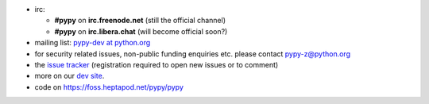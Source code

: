 .. title: Contact
.. slug: contact
.. date: 2019-12-28 16:14:02 UTC
.. tags: 
.. category: 
.. link: 
.. description: 


* irc:

  * **#pypy** on **irc.freenode.net** (still the official channel)
  * **#pypy** on **irc.libera.chat** (will become official soon?)

* mailing list: `pypy-dev at python.org`__

* for security related issues, non-public funding enquiries etc. please contact pypy-z@python.org

* the `issue tracker`_ (registration required to open new issues or to comment)

* more on our `dev site`_.

* code on https://foss.heptapod.net/pypy/pypy

.. __: https://mail.python.org/mailman/listinfo/pypy-dev
.. _`issue tracker`: https://foss.heptapod.net/pypy/pypy/issues?status=new&status=open
.. _`dev site`: https://doc.pypy.org
